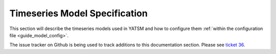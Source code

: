 .. _guide_model_spec:

==============================
Timeseries Model Specification
==============================

This section will describe the timeseries models used in YATSM and how to configure them :ref:`within the configuration file <guide_model_config>`.

The issue tracker on Github is being used to track additions to this
documentation section. Please see
`ticket 36 <https://github.com/ceholden/yatsm/issues/36>`_.
